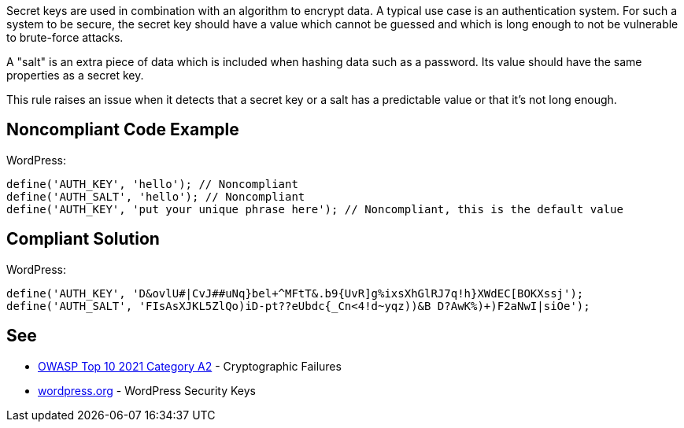 Secret keys are used in combination with an algorithm to encrypt data. A typical use case is an authentication system. For such a system to be secure, the secret key should have a value which cannot be guessed and which is long enough to not be vulnerable to brute-force attacks.

A "salt" is an extra piece of data which is included when hashing data such as a password. Its value should have the same properties as a secret key.

This rule raises an issue when it detects that a secret key or a salt has a predictable value or that it's not long enough.

== Noncompliant Code Example

WordPress:
----
define('AUTH_KEY', 'hello'); // Noncompliant
define('AUTH_SALT', 'hello'); // Noncompliant
define('AUTH_KEY', 'put your unique phrase here'); // Noncompliant, this is the default value
----

== Compliant Solution

WordPress:
----
define('AUTH_KEY', 'D&ovlU#|CvJ##uNq}bel+^MFtT&.b9{UvR]g%ixsXhGlRJ7q!h}XWdEC[BOKXssj');
define('AUTH_SALT', 'FIsAsXJKL5ZlQo)iD-pt??eUbdc{_Cn<4!d~yqz))&B D?AwK%)+)F2aNwI|siOe');
----


== See

* https://owasp.org/Top10/A02_2021-Cryptographic_Failures/[OWASP Top 10 2021 Category A2] - Cryptographic Failures
* https://wordpress.org/support/article/editing-wp-config-php/#security-keys[wordpress.org] - WordPress Security Keys
